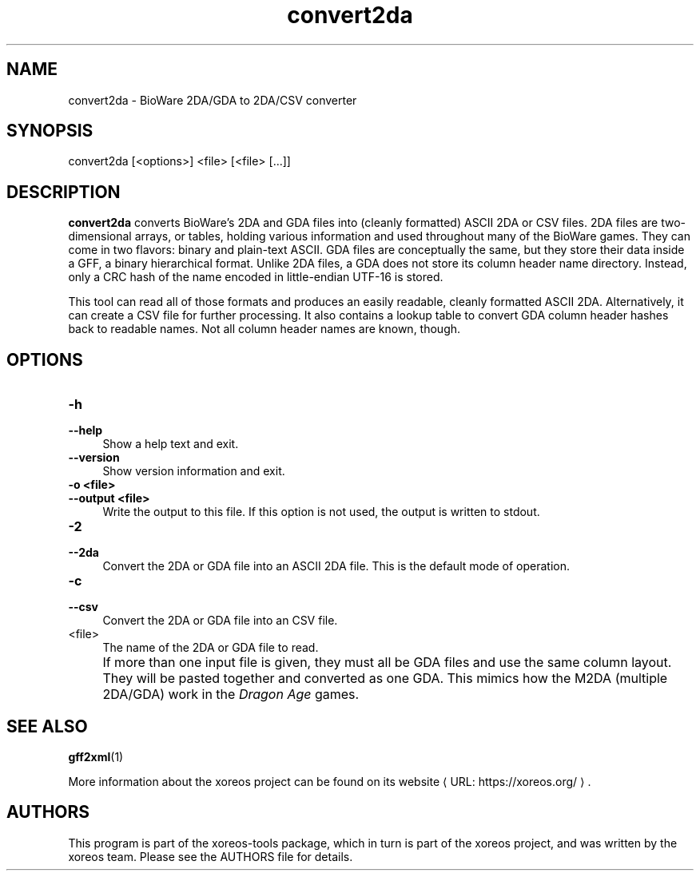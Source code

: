 .de URL
\\$2 \(laURL: \\$1 \(ra\\$3
..
.if \n[.g] .mso www.tmac

.TH convert2da 1 2015-07-23 "xoreos-tools"
.SH NAME
convert2da - BioWare 2DA/GDA to 2DA/CSV converter
.SH SYNOPSIS
convert2da [<options>] <file> [<file> [...]]
.SH DESCRIPTION
.PP
.B convert2da
converts BioWare's 2DA and GDA files into (cleanly formatted)
ASCII 2DA or CSV files. 2DA files are two-dimensional arrays,
or tables, holding various information and used throughout many
of the BioWare games. They can come in two flavors: binary and
plain-text ASCII. GDA files are conceptually the same, but they
store their data inside a GFF, a binary hierarchical format.
Unlike 2DA files, a GDA does not store its column header name
directory. Instead, only a CRC hash of the name encoded in
little-endian UTF-16 is stored.
.PP
This tool can read all of those formats and produces an easily
readable, cleanly formatted ASCII 2DA. Alternatively, it can
create a CSV file for further processing. It also contains a
lookup table to convert GDA column header hashes back to
readable names. Not all column header names are known, though.
.SH OPTIONS
.TP 4
.B -h
.PD 0
.TP 4
.B --help
.PD
Show a help text and exit.
.TP 4
.B --version
Show version information and exit.
.TP 4
.B -o <file>
.PD 0
.TP 4
.B --output <file>
.PD
Write the output to this file. If this option is not used, the
output is written to stdout.
.TP 4
.B -2
.PD 0
.TP 4
.B --2da
.PD
Convert the 2DA or GDA file into an ASCII 2DA file. This is the
default mode of operation.
.TP 4
.B -c
.PD 0
.TP 4
.B --csv
.PD
Convert the 2DA or GDA file into an CSV file.
.TP 4
<file>
The name of the 2DA or GDA file to read.
.IP "" 4
If more than one input file is given, they must all be GDA files
and use the same column layout. They will be pasted together and
converted as one GDA. This mimics how the M2DA (multiple 2DA/GDA)
work in the
.IR "Dragon Age" " games."
.SH "SEE ALSO"
.BR gff2xml (1)
.PP
More information about the xoreos project can be found on
.URL "https://xoreos.org/" "its website" .
.SH AUTHORS
This program is part of the xoreos-tools package, which in turn is
part of the xoreos project, and was written by the xoreos team.
Please see the AUTHORS file for details.
